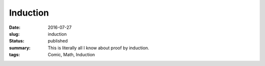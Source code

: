 Induction
=========

:date: 2016-07-27
:slug: induction
:status: published
:summary: This is literally all I know about proof by induction.
:tags: Comic, Math, Induction

.. raw:: html

    <span title="&there4; Profit">

.. image:: /static/comics/induction.png
    :align: center
    :width: 100%
    :alt: Classic mathematics memes.

.. raw:: html

    </span>
